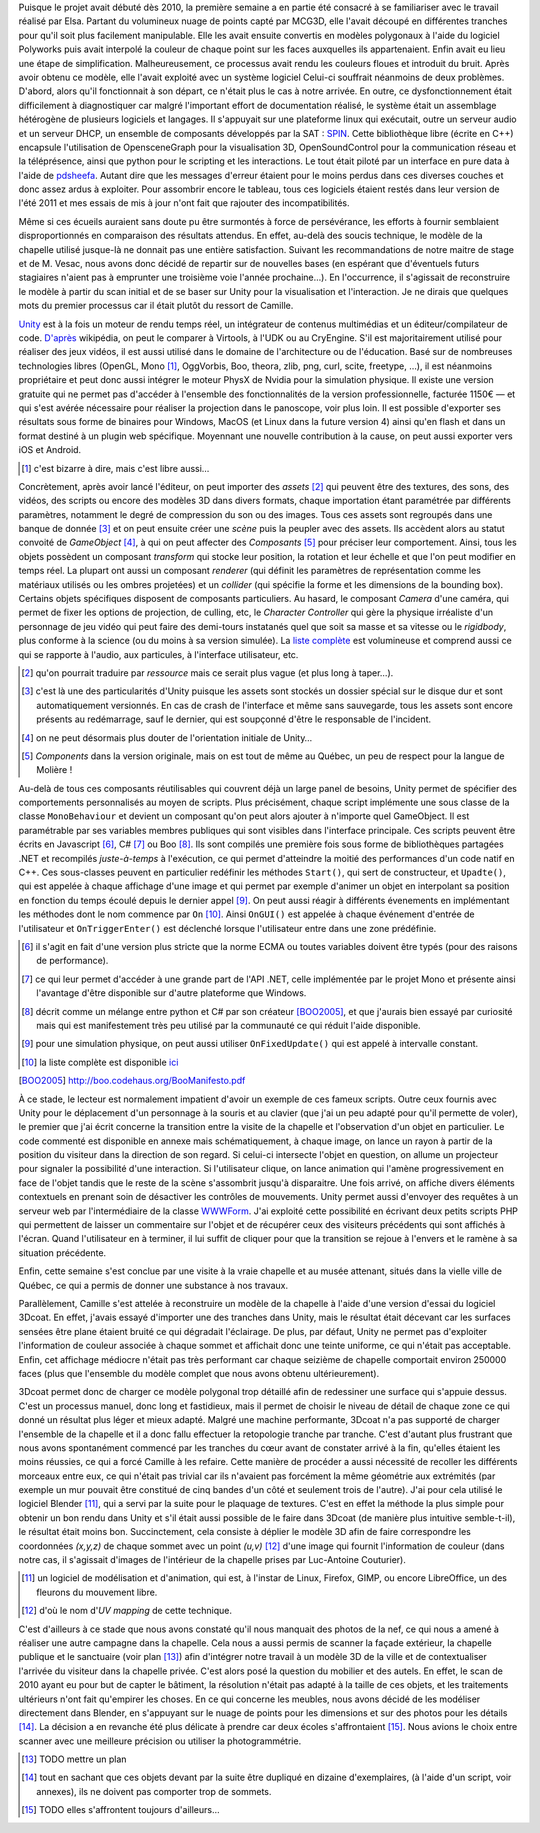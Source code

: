 
.. vim: tw=80 spell:

Puisque le projet avait débuté dès 2010, la première semaine a en partie été
consacré à se familiariser avec le travail réalisé par Elsa. Partant du
volumineux nuage de points capté par MCG3D, elle l'avait découpé en différentes
tranches pour qu'il soit plus facilement manipulable.  Elle les avait ensuite
convertis en modèles polygonaux à l'aide du logiciel Polyworks puis avait
interpolé la couleur de chaque point sur les faces auxquelles ils appartenaient.
Enfin avait eu lieu une étape de simplification.  Malheureusement, ce processus
avait rendu les couleurs floues et introduit du bruit. Après avoir obtenu ce
modèle, elle l'avait exploité avec un système logiciel  Celui-ci souffrait
néanmoins de deux problèmes. D'abord, alors qu'il fonctionnait à son départ, ce
n'était plus le cas à notre arrivée. En outre, ce dysfonctionnement était
difficilement à diagnostiquer car malgré l'important effort de documentation
réalisé, le système était un assemblage hétérogène de plusieurs logiciels et
langages. Il s'appuyait sur une plateforme linux qui exécutait, outre un serveur
audio et un serveur DHCP, un ensemble de composants développés par la SAT :
`SPIN <http://spinframework.org/content/overview>`_. Cette bibliothèque libre
(écrite en C++) encapsule l'utilisation de OpensceneGraph pour la visualisation
3D, OpenSoundControl pour la communication réseau et la téléprésence, ainsi que
python pour le scripting et les interactions. Le tout était piloté par un
interface en pure data à l'aide de `pdsheefa
<http://code.sat.qc.ca/redmine/projects/pdsheefa/wiki/About>`_. Autant dire que
les messages d'erreur étaient pour le moins perdus dans ces diverses couches et
donc assez ardus à exploiter. Pour assombrir encore le tableau, tous ces
logiciels étaient restés dans leur version de l'été 2011 et mes essais de mis à
jour n'ont fait que rajouter des incompatibilités.

Même si ces écueils auraient sans doute pu être surmontés à force de
persévérance, les efforts à fournir semblaient disproportionnés en comparaison
des résultats attendus. En effet, au-delà des soucis technique, le modèle de la
chapelle utilisé jusque-là ne donnait pas une entière satisfaction. Suivant les
recommandations de notre maitre de stage et de M. Vesac, nous avons donc décidé
de repartir sur de nouvelles bases (en espérant que d'éventuels futurs
stagiaires n'aient pas à emprunter une troisième voie l'année prochaine…). En
l'occurrence, il s'agissait de reconstruire le modèle à partir du scan initial
et de se baser sur Unity pour la visualisation et l'interaction. Je ne dirais
que quelques mots du premier processus car il était plutôt du ressort de
Camille.

`Unity <http://unity3d.com/unity/>`_ est à la fois un moteur de rendu temps
réel, un intégrateur de contenus multimédias et un éditeur/compilateur de code.
`D'après <http://fr.wikipedia.org/wiki/Unity_(moteur_de_jeu)>`_ wikipédia, on
peut le comparer à Virtools, à l'UDK ou au CryEngine. S'il est majoritairement
utilisé pour réaliser des jeux vidéos, il est aussi utilisé dans le domaine de
l'architecture ou de l'éducation. Basé sur de nombreuses technologies libres
(OpenGL, Mono [#]_, OggVorbis, Boo, theora, zlib, png, curl, scite, freetype,
…), il est néanmoins propriétaire et peut donc aussi intégrer le moteur PhysX de
Nvidia pour la simulation physique. Il existe une version gratuite qui ne permet
pas d'accéder à l'ensemble des fonctionnalités de la version professionnelle,
facturée 1150€ — et qui s'est avérée nécessaire pour réaliser la projection dans
le panoscope, voir plus loin. Il est possible d'exporter ses résultats sous
forme de binaires pour Windows, MacOS (et Linux dans la future version 4) ainsi
qu'en flash et dans un format destiné à un plugin web spécifique. Moyennant une
nouvelle contribution à la cause, on peut aussi exporter vers iOS et Android.

.. [#] c'est bizarre à dire, mais c'est libre aussi…

Concrètement, après avoir lancé l'éditeur, on peut importer des *assets* [#]_
qui peuvent être des textures, des sons, des vidéos, des scripts ou encore des
modèles 3D dans divers formats, chaque importation étant paramétrée par
différents paramètres, notamment le degré de compression du son ou des images.
Tous ces assets sont regroupés dans une banque de donnée [#]_ et on peut ensuite
créer une *scène* puis la peupler avec des assets. Ils accèdent alors au statut
convoité de *GameObject* [#]_, à qui on peut affecter des *Composants* [#]_ pour
préciser leur comportement. Ainsi, tous les objets possèdent un composant
*transform* qui stocke leur position, la rotation et leur échelle et que l'on
peut modifier en temps réel. La plupart ont aussi un composant *renderer* (qui
définit les paramètres de représentation comme les matériaux utilisés ou les
ombres projetées) et un *collider* (qui spécifie la forme et les dimensions de
la bounding box). Certains objets spécifiques disposent de composants
particuliers. Au hasard, le composant *Camera* d'une caméra, qui permet de fixer
les options de projection, de culling, etc, le *Character Controller* qui gère
la physique irréaliste d'un personnage de jeu vidéo qui peut faire des
demi-tours instatanés quel que soit sa masse et sa vitesse ou le *rigidbody*,
plus conforme à la science (ou du moins à sa version simulée). La `liste complète
<http://unity3d.com/support/documentation/Components/index.html>`_ est
volumineuse et comprend aussi ce qui se rapporte à l'audio, aux particules, à
l'interface utilisateur, etc.

.. [#] qu'on pourrait traduire par *ressource* mais ce serait plus vague (et
        plus long à taper…).
.. [#] c'est là une des particularités d'Unity puisque les assets sont stockés
        un dossier spécial sur le disque dur et sont automatiquement versionnés.
        En cas de crash de l'interface et même sans sauvegarde, tous les assets
        sont encore présents au redémarrage, sauf le dernier, qui est soupçonné
        d'être le responsable de l'incident.
.. [#] on ne peut désormais plus douter de l'orientation initiale de Unity…
.. [#] *Components* dans la version originale, mais on est tout de même au
        Québec, un peu de respect pour la langue de Molière !
 
Au-delà de tous ces composants réutilisables qui couvrent déjà un large panel de
besoins, Unity permet de spécifier des comportements personnalisés au moyen de
scripts. Plus précisément, chaque script implémente une sous classe de la classe
``MonoBehaviour`` et devient un composant qu'on peut alors ajouter à n'importe
quel GameObject. Il est paramétrable par ses variables membres publiques qui
sont visibles dans l'interface principale. Ces scripts peuvent être écrits en
Javascript [#]_, C# [#]_ ou Boo [#]_. Ils sont compilés une première fois sous
forme de bibliothèques partagées .NET et recompilés *juste-à-temps* à
l'exécution, ce qui permet d'atteindre la moitié des performances d'un code
natif en C++. Ces sous-classes peuvent en particulier redéfinir les méthodes
``Start()``, qui sert de constructeur, et ``Upadte()``, qui est appelée à chaque
affichage d'une image et qui permet par exemple d'animer un objet en interpolant
sa position en fonction du temps écoulé depuis le dernier appel [#]_. On peut
aussi réagir à différents évenements en implémentant les méthodes dont le nom
commence par ``On`` [#]_. Ainsi ``OnGUI()`` est appelée à chaque événement
d'entrée de l'utilisateur et ``OnTriggerEnter()`` est déclenché lorsque
l'utilisateur entre dans une zone prédéfinie.

.. [#] il s'agit en fait d'une version plus stricte que la norme ECMA ou toutes
        variables doivent être typés (pour des raisons de performance).
.. [#] ce qui leur permet d'accéder à une grande part de l'API .NET, celle
        implémentée par le projet Mono et présente ainsi l'avantage d'être
        disponible sur d'autre plateforme que Windows.
.. [#] décrit comme un mélange entre python et C# par son créateur [BOO2005]_, et
        que j'aurais bien essayé par curiosité mais qui est manifestement très peu
        utilisé par la communauté ce qui réduit l'aide disponible.
.. [#] pour une simulation physique, on peut aussi utiliser ``OnFixedUpdate()``
        qui est appelé à intervalle constant.
.. [#] la liste complète est disponible `ici
        <http://unity3d.com/support/documentation/ScriptReference/MonoBehaviour.html>`_
.. [BOO2005] http://boo.codehaus.org/BooManifesto.pdf

À ce stade, le lecteur est normalement impatient d'avoir un exemple de ces
fameux scripts. Outre ceux fournis avec Unity pour le déplacement d'un
personnage à la souris et au clavier (que j'ai un peu adapté pour qu'il permette
de voler), le premier que j'ai écrit concerne la transition entre la visite de
la chapelle et l'observation d'un objet en particulier. Le code commenté est
disponible en annexe mais schématiquement, à chaque image, on lance un rayon à
partir de la position du visiteur dans la direction de son regard. Si celui-ci
intersecte l'objet en question, on allume un projecteur pour signaler la
possibilité d'une interaction. Si l'utilisateur clique, on lance animation qui
l'amène progressivement en face de l'objet tandis que le reste de la scène
s'assombrit jusqu'à disparaitre. Une fois arrivé, on affiche divers éléments
contextuels en prenant soin de désactiver les contrôles de mouvements. Unity
permet aussi d'envoyer des requêtes à un serveur web par l'intermédiaire de la
classe `WWWForm
<http://unity3d.com/support/documentation/ScriptReference/WWWForm.hmtl>`_. J'ai
exploité cette possibilité en écrivant deux petits scripts PHP qui permettent de
laisser un commentaire sur l'objet et de récupérer ceux des visiteurs précédents
qui sont affichés à l'écran. Quand l'utilisateur en à terminer, il lui suffit de
cliquer pour que la transition se rejoue à l'envers et le ramène à sa situation
précédente.

Enfin, cette semaine s'est conclue par une visite à la vraie chapelle et au
musée attenant, situés dans la vielle ville de Québec, ce qui a permis de donner
une substance à nos travaux.

Parallèlement, Camille s'est attelée à reconstruire un modèle de la chapelle à
l'aide d'une version d'essai du logiciel 3Dcoat. En effet, j'avais essayé
d'importer une des tranches dans Unity, mais le résultat était décevant car les
surfaces sensées être plane étaient bruité ce qui dégradait l'éclairage. De
plus, par défaut, Unity ne permet pas d'exploiter l'information de couleur
associée à chaque sommet et affichait donc une teinte uniforme, ce qui n'était
pas acceptable. Enfin, cet affichage médiocre n'était pas très performant car
chaque seizième de chapelle comportait environ 250000 faces (plus que l'ensemble
du modèle complet que nous avons obtenu ultérieurement).

3Dcoat permet donc de charger ce modèle polygonal trop détaillé afin de
redessiner une surface qui s'appuie dessus. C'est un processus manuel, donc long
et fastidieux, mais il permet de choisir le niveau de détail de chaque zone ce
qui donné un résultat plus léger et mieux adapté. Malgré une machine
performante, 3Dcoat n'a pas supporté de charger l'ensemble de la chapelle et il
a donc fallu effectuer la retopologie tranche par tranche. C'est d'autant plus
frustrant que nous avons spontanément commencé par les tranches du cœur avant de
constater arrivé à la fin, qu'elles étaient les moins réussies, ce qui a forcé
Camille à les refaire. Cette manière de procéder a aussi nécessité de recoller
les différents morceaux entre eux, ce qui n'était pas trivial car ils n'avaient
pas forcément la même géométrie aux extrémités (par exemple un mur pouvait être
constitué de cinq bandes d'un côté et seulement trois de l'autre). J'ai pour
cela utilisé le logiciel Blender [#]_, qui a servi par la suite pour le plaquage
de textures. C'est en effet la méthode la plus simple pour obtenir un bon rendu
dans Unity et s'il était aussi possible de le faire dans 3Dcoat (de manière plus
intuitive semble-t-il), le résultat était moins bon. Succinctement, cela
consiste à déplier le modèle 3D afin de faire correspondre les coordonnées
*(x,y,z)* de chaque sommet avec un point *(u,v)* [#]_ d'une image qui fournit
l'information de couleur (dans notre cas, il s'agissait d'images de l'intérieur
de la chapelle prises par Luc-Antoine Couturier).

.. [#] un logiciel de modélisation et d'animation, qui est, à l'instar de Linux,
        Firefox, GIMP, ou encore LibreOffice, un des fleurons du mouvement
        libre.
.. [#] d'où le nom d'*UV mapping* de cette technique.

C'est d'ailleurs à ce stade que nous avons constaté qu'il nous manquait des
photos de la nef, ce qui nous a amené à réaliser une autre campagne dans la
chapelle. Cela nous a aussi permis de scanner la façade extérieur, la chapelle
publique et le sanctuaire (voir plan [#]_) afin d'intégrer notre travail à un
modèle 3D de la ville et de contextualiser l'arrivée du visiteur dans la
chapelle privée. C'est alors posé la question du mobilier et des autels. En
effet, le scan de 2010 ayant eu pour but de capter le bâtiment, la résolution
n'était pas adapté à la taille de ces objets, et les traitements ultérieurs
n'ont fait qu'empirer les choses. En ce qui concerne les meubles, nous avons
décidé de les modéliser directement dans Blender, en s'appuyant sur le nuage de
points pour les dimensions et sur des photos pour les détails [#]_. La décision
a en revanche été plus délicate à prendre car deux écoles s'affrontaient [#]_.
Nous avions le choix entre scanner avec une meilleure précision ou utiliser la
photogrammétrie.

.. [#] TODO mettre un plan
.. [#] tout en sachant que ces objets devant par la suite être dupliqué en
        dizaine d'exemplaires, (à l'aide d'un script, voir annexes), ils ne
        doivent pas comporter trop de sommets.
.. [#] TODO elles s'affrontent toujours d'ailleurs…
